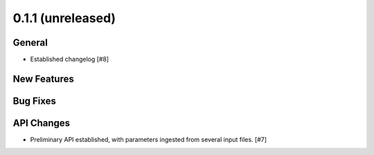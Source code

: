 0.1.1 (unreleased)
----------------

General
^^^^^^^

- Established changelog [#8]

New Features
^^^^^^^^^^^^

Bug Fixes
^^^^^^^^^

API Changes
^^^^^^^^^^^

- Preliminary API established, with parameters ingested from several
  input files. [#7]